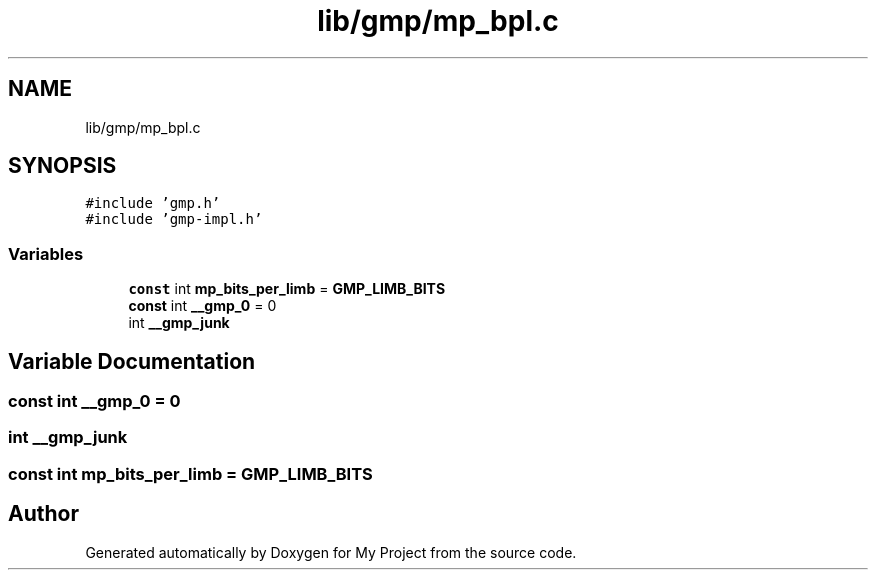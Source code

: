 .TH "lib/gmp/mp_bpl.c" 3 "Sun Jul 12 2020" "My Project" \" -*- nroff -*-
.ad l
.nh
.SH NAME
lib/gmp/mp_bpl.c
.SH SYNOPSIS
.br
.PP
\fC#include 'gmp\&.h'\fP
.br
\fC#include 'gmp\-impl\&.h'\fP
.br

.SS "Variables"

.in +1c
.ti -1c
.RI "\fBconst\fP int \fBmp_bits_per_limb\fP = \fBGMP_LIMB_BITS\fP"
.br
.ti -1c
.RI "\fBconst\fP int \fB__gmp_0\fP = 0"
.br
.ti -1c
.RI "int \fB__gmp_junk\fP"
.br
.in -1c
.SH "Variable Documentation"
.PP 
.SS "\fBconst\fP int __gmp_0 = 0"

.SS "int __gmp_junk"

.SS "\fBconst\fP int mp_bits_per_limb = \fBGMP_LIMB_BITS\fP"

.SH "Author"
.PP 
Generated automatically by Doxygen for My Project from the source code\&.
